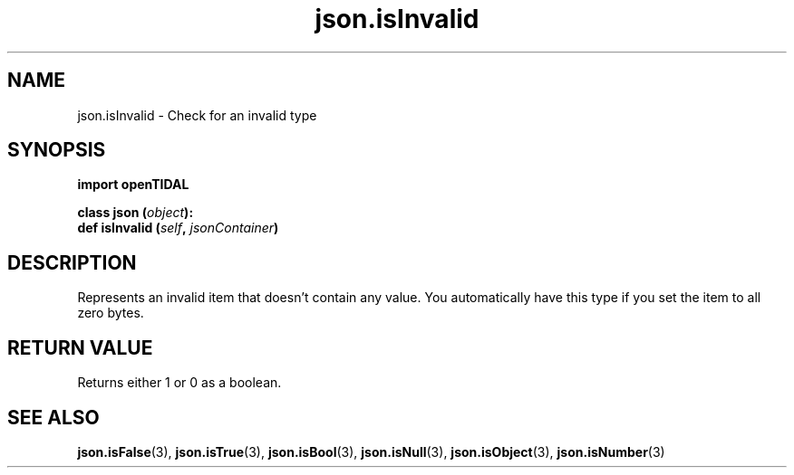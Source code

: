 .TH json.isInvalid 3 "29 Jan 2021" "pyopenTIDAL 1.0.1" "pyopenTIDAL Manual"
.SH NAME
json.isInvalid \- Check for an invalid type
.SH SYNOPSIS
.B import openTIDAL

.nf
.BI "class json (" object "):"
.BI "    def isInvalid (" self ", " jsonContainer ")"
.fi
.SH DESCRIPTION
Represents an invalid item that doesn't contain any value.
You automatically have this type if you set the item to all zero bytes.
.SH RETURN VALUE
Returns either 1 or 0 as a boolean.
.SH "SEE ALSO"
.BR json.isFalse "(3), " json.isTrue "(3), " json.isBool "(3), "
.BR json.isNull "(3), " json.isObject "(3), " json.isNumber "(3) "
